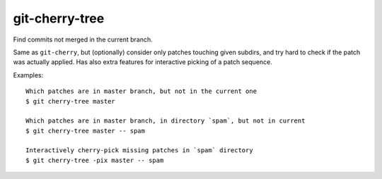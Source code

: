 git-cherry-tree
===============

Find commits not merged in the current branch.

Same as ``git-cherry``, but (optionally) consider only patches touching given
subdirs, and try hard to check if the patch was actually applied.  Has also
extra features for interactive picking of a patch sequence.

Examples::

  Which patches are in master branch, but not in the current one
  $ git cherry-tree master

  Which patches are in master branch, in directory `spam`, but not in current
  $ git cherry-tree master -- spam

  Interactively cherry-pick missing patches in `spam` directory
  $ git cherry-tree -pix master -- spam

